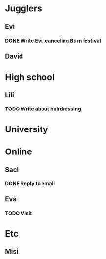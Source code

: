 
* Jugglers
** Evi
*** DONE Write Evi, canceling Burn festival
    SCHEDULED: <2019-08-31 Sat>
** David
** 
* High school
** Lili
*** TODO Write about hairdressing
    SCHEDULED: <2019-10-04 Fri>
* University
* Online
** Saci
*** DONE Reply to email
    SCHEDULED: <2019-09-15 Sun>
** Eva
*** TODO Visit
    DEADLINE: <2019-10-25 Fri> SCHEDULED: <2019-10-25 Fri>
* Etc
** Misi
